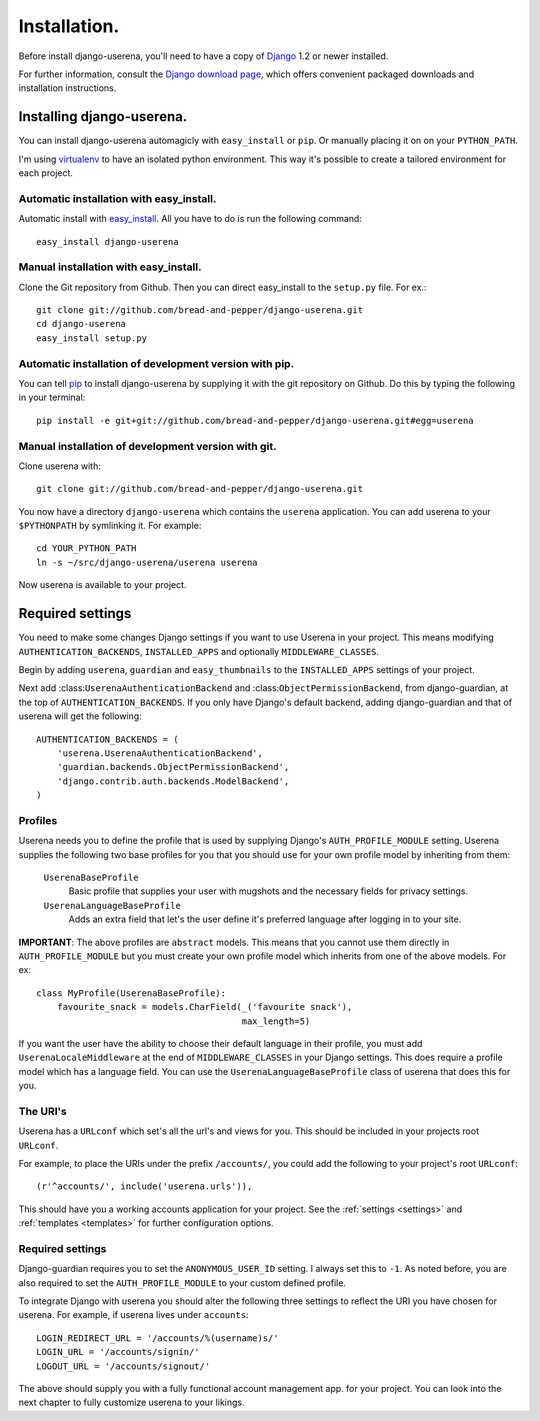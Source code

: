 .. _installation:

Installation.
=============

Before install django-userena, you'll need to have a copy of `Django
<http://www.djangoproject.com>`_ 1.2 or newer installed.

For further information, consult the `Django download page
<http://www.djangoproject.com/download/>`_, which offers convenient packaged
downloads and installation instructions.

Installing django-userena.
--------------------------

You can install django-userena automagicly with ``easy_install`` or ``pip``. Or
manually placing it on on your ``PYTHON_PATH``.

I'm using `virtualenv <http://pypi.python.org/pypi/virtualenv>`_ to have an
isolated python environment. This way it's possible to create a tailored
environment for each project.

Automatic installation with easy_install.
~~~~~~~~~~~~~~~~~~~~~~~~~~~~~~~~~~~~~~~~~

Automatic install with `easy_install
<http://peak.telecommunity.com/DevCenter/EasyInstall>`_. All you have to do is
run the following command::

    easy_install django-userena

Manual installation with easy_install.
~~~~~~~~~~~~~~~~~~~~~~~~~~~~~~~~~~~~~~
Clone the Git repository from Github. Then you can direct easy_install to the
``setup.py`` file. For ex.::

    git clone git://github.com/bread-and-pepper/django-userena.git
    cd django-userena
    easy_install setup.py


Automatic installation of development version with pip.
~~~~~~~~~~~~~~~~~~~~~~~~~~~~~~~~~~~~~~~~~~~~~~~~~~~~~~~

You can tell `pip <http://pip.openplans.org/>`_ to install django-userena by
supplying it with the git repository on Github. Do this by typing the following
in your terminal::

    pip install -e git+git://github.com/bread-and-pepper/django-userena.git#egg=userena


Manual installation of development version with git.
~~~~~~~~~~~~~~~~~~~~~~~~~~~~~~~~~~~~~~~~~~~~~~~~~~~

Clone userena with::
    
    git clone git://github.com/bread-and-pepper/django-userena.git

You now have a directory ``django-userena`` which contains the ``userena``
application. You can add userena to your ``$PYTHONPATH`` by symlinking it. For
example::

    cd YOUR_PYTHON_PATH
    ln -s ~/src/django-userena/userena userena

Now userena is available to your project.

Required settings
-----------------

You need to make some changes Django settings if you want to use Userena in
your project. This means modifying ``AUTHENTICATION_BACKENDS``,
``INSTALLED_APPS`` and optionally ``MIDDLEWARE_CLASSES``.

Begin by adding ``userena``, ``guardian`` and ``easy_thumbnails`` to the
``INSTALLED_APPS`` settings of your project.

Next add :class:``UserenaAuthenticationBackend`` and :class:``ObjectPermissionBackend``, from
django-guardian, at the top of ``AUTHENTICATION_BACKENDS``. If you only have
Django's default backend, adding django-guardian and that of userena will get
the following::

    AUTHENTICATION_BACKENDS = (
        'userena.UserenaAuthenticationBackend',
        'guardian.backends.ObjectPermissionBackend',
        'django.contrib.auth.backends.ModelBackend',
    )

Profiles
~~~~~~~~

Userena needs you to define the profile that is used by supplying Django's
``AUTH_PROFILE_MODULE`` setting. Userena supplies the following two base
profiles for you that you should use for your own profile model by inheriting
from them:

    ``UserenaBaseProfile``
        Basic profile that supplies your user with mugshots and the necessary
        fields for privacy settings.

    ``UserenaLanguageBaseProfile``
        Adds an extra field that let's the user define it's preferred language
        after logging in to your site.

**IMPORTANT**: The above profiles are ``abstract`` models. This means that you
cannot use them directly in ``AUTH_PROFILE_MODULE`` but you must create your
own profile model which inherits from one of the above models. For ex::

    class MyProfile(UserenaBaseProfile):
        favourite_snack = models.CharField(_('favourite snack'),
                                           max_length=5)

If you want the user have the ability to choose their default language in their
profile, you must add ``UserenaLocaleMiddleware`` at the end of
``MIDDLEWARE_CLASSES`` in your Django settings. This does require a profile
model which has a language field. You can use the
``UserenaLanguageBaseProfile`` class of userena that does this for you.

The URI's
~~~~~~~~~

Userena has a ``URLconf`` which set's all the url's and views for you. This
should be included in your projects root ``URLconf``.

For example, to place the URIs under the prefix ``/accounts/``, you could add
the following to your project's root ``URLconf``::

    (r'^accounts/', include('userena.urls')),

This should have you a working accounts application for your project. See the
:ref:`settings <settings>` and :ref:`templates <templates>` for further
configuration options.

Required settings
~~~~~~~~~~~~~~~~~

Django-guardian requires you to set the ``ANONYMOUS_USER_ID`` setting. I always
set this to ``-1``. As noted before, you are also required to set the
``AUTH_PROFILE_MODULE`` to your custom defined profile.

To integrate Django with userena you should alter the following three settings
to reflect the URI you have chosen for userena. For example, if userena lives
under ``accounts``::

    LOGIN_REDIRECT_URL = '/accounts/%(username)s/'
    LOGIN_URL = '/accounts/signin/'
    LOGOUT_URL = '/accounts/signout/'

The above should supply you with a fully functional account management app. for
your project. You can look into the next chapter to fully customize userena to
your likings.

.. _Github: https://github.com/lukaszb/django-guardian
